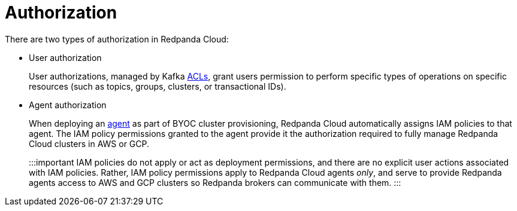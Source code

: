 = Authorization
:description: Learn how Redpanda Cloud uses IAM roles for authorization.

There are two types of authorization in Redpanda Cloud:

* User authorization
+
User authorizations, managed by Kafka xref:manage:security:authorization.adoc#acls[ACLs],
grant users permission to perform specific types of operations on specific
resources (such as topics, groups, clusters, or transactional IDs).

* Agent authorization
+
When deploying an xref::cloud-overview.adoc#agent[agent] as part of BYOC cluster
provisioning, Redpanda Cloud automatically assigns IAM policies to that agent.
The IAM policy permissions granted to the agent provide it the authorization
required to fully manage Redpanda Cloud clusters in AWS or GCP.
+
:::important
IAM policies do not apply or act as deployment permissions, and there are no
explicit user actions associated with IAM policies. Rather, IAM policy
permissions apply to Redpanda Cloud agents _only_, and serve to provide Redpanda
agents access to AWS and GCP clusters so Redpanda brokers can communicate
with them.
:::
